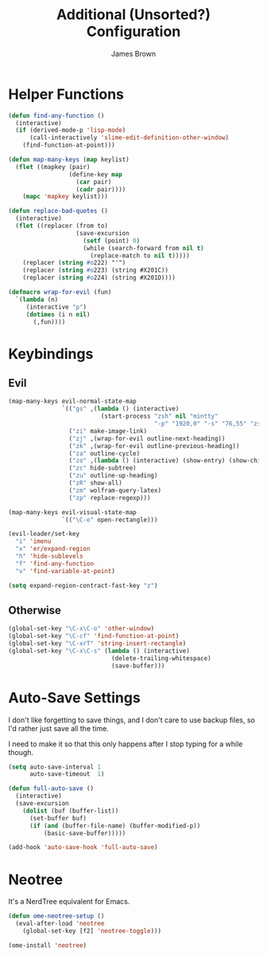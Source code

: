 #+title: Additional (Unsorted?) Configuration
#+author: James Brown

* Helper Functions

  #+begin_src emacs-lisp
  (defun find-any-function ()
    (interactive)
    (if (derived-mode-p 'lisp-mode)
        (call-interactively 'slime-edit-definition-other-window)
      (find-function-at-point)))

  (defun map-many-keys (map keylist)
    (flet ((mapkey (pair)
                   (define-key map
                     (car pair)
                     (cadr pair))))
      (mapc 'mapkey keylist)))

  (defun replace-bad-quotes ()
    (interactive)
    (flet ((replacer (from to)
                     (save-excursion
                       (setf (point) 0)
                       (while (search-forward from nil t)
                         (replace-match to nil t)))))
      (replacer (string #o222) "'")
      (replacer (string #o223) (string #X201C))
      (replacer (string #o224) (string #X201D))))

  (defmacro wrap-for-evil (fun)
    `(lambda (n)
       (interactive "p")
       (dotimes (i n nil)
         (,fun))))
  #+end_src

* Keybindings
** Evil

   #+begin_src emacs-lisp
   (map-many-keys evil-normal-state-map
                  `(("gs" ,(lambda () (interactive)
                             (start-process "zsh" nil "mintty"
                                            "-p" "1920,0" "-s" "76,55" "zsh")))
                    ("zi" make-image-link)
                    ("zj" ,(wrap-for-evil outline-next-heading))
                    ("zk" ,(wrap-for-evil outline-previous-heading))
                    ("za" outline-cycle)
                    ("zo" ,(lambda () (interactive) (show-entry) (show-children)))
                    ("zc" hide-subtree)
                    ("zu" outline-up-heading)
                    ("zR" show-all)
                    ("zm" wolfram-query-latex)
                    ("zp" replace-regexp)))

   (map-many-keys evil-visual-state-map
                  `(("\C-o" open-rectangle)))

   (evil-leader/set-key
     "i" 'imenu
     "x" 'er/expand-region
     "h" 'hide-sublevels
     "f" 'find-any-function
     "v" 'find-variable-at-point)

   (setq expand-region-contract-fast-key "z")
   #+end_src

** Otherwise

   #+begin_src emacs-lisp
   (global-set-key "\C-x\C-o" 'other-window)
   (global-set-key "\C-cf" 'find-function-at-point)
   (global-set-key "\C-xrT" 'string-insert-rectangle)
   (global-set-key "\C-x\C-s" (lambda () (interactive)
                                (delete-trailing-whitespace)
                                (save-buffer)))
   #+end_src

* Auto-Save Settings

  I don't like forgetting to save things, and I don't care to use
  backup files, so I'd rather just save all the time.

  I need to make it so that this only happens after I stop typing
  for a while though.

  #+name: intellij-style auto-save
  #+begin_src emacs-lisp
  (setq auto-save-interval 1
        auto-save-timeout  1)

  (defun full-auto-save ()
    (interactive)
    (save-excursion
      (dolist (buf (buffer-list))
        (set-buffer buf)
        (if (and (buffer-file-name) (buffer-modified-p))
            (basic-save-buffer)))))

  (add-hook 'auto-save-hook 'full-auto-save)
  #+end_src


* Neotree
  :PROPERTIES:
  :CUSTOM_ID: neotree
  :END:

  It's a NerdTree equivalent for Emacs.

  #+NAME: neotree
  #+begin_src emacs-lisp
  (defun ome-neotree-setup ()
    (eval-after-load 'neotree
      (global-set-key [f2] 'neotree-toggle)))

  (ome-install 'neotree)
  #+end_src
